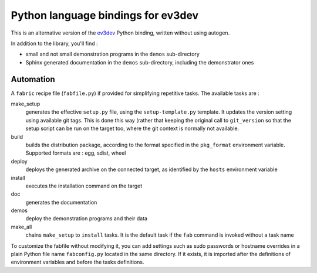 Python language bindings for ev3dev
===================================

This is an alternative version of the ev3dev_ Python binding, written without using autogen.

In addition to the library, you'll find :

- small and not small demonstration programs in the ``demos`` sub-directory
- Sphinx generated documentation in the ``demos`` sub-directory,
  including the demonstrator ones

Automation
----------

A ``fabric`` recipe file (``fabfile.py``) if provided for simplifying repetitive tasks. The
available tasks are :

make_setup
    generates the effective ``setup.py`` file, using the ``setup-template.py`` template.
    It updates the version setting using available git tags. This is done this way
    (rather that keeping the original call to ``git_version`` so that the setup script
    can be run on the target too, where the git context is normally not available.

build
    builds the distribution package, according to the format specified in the
    ``pkg_format`` environment variable. Supported formats are : egg, sdist, wheel

deploy
    deploys the generated archive on the connected target, as identified by the
    ``hosts`` environment variable

install
    executes the installation command on the target

doc
    generates the documentation

demos
    deploy the demonstration programs and their data

make_all
    chains ``make_setup`` to ``install`` tasks. It is the default task if the ``fab``
    command is invoked without a task name

To customize the fabfile without modifying it, you can add settings such as sudo passwords or
hostname overrides in a plain Python file name ``fabconfig.py`` located in the same directory.
If it exists, it is imported after the definitions of environment variables and before the tasks
definitions.

.. _ev3dev: http://ev3dev.org

